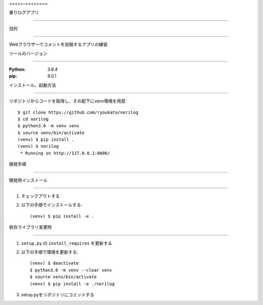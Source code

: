 =====-========

乗りログアプリ

==============


目的

====

Webブラウザーでコメントを投稿するアプリの練習

ツールのバージョン

==================

:Python:        3.6.4
:pip:           9.0.1


インストール、起動方法

======================

リポジトリからコードを取得し、その配下にvenv環境を用意::

        $ git clone https://github.com/ryoukata/norilog
        $ cd norilog
        $ python3.6 -m venv venv
        $ source venv/bin/activate
        (venv) $ pip install .
        (venv) $ norilog
         * Running on http://127.0.0.1:8000/


開発手順

========

開発用インストール

------------------

1. チェックアウトする
2. 以下の手順でインストールする::

        (venv) $ pip install -e .

依存ライブラリ変更時

--------------------

1. ``setup.py`` の ``install_requires`` を更新する
2. 以下の手順で環境を更新する::

        (venv) $ deactivate
        $ python3.6 -m venv --clear venv
        $ source venv/bin/activate
        (venv) $ pip install -e ./norilog

3. setup.pyをリポジトリにコミットする
